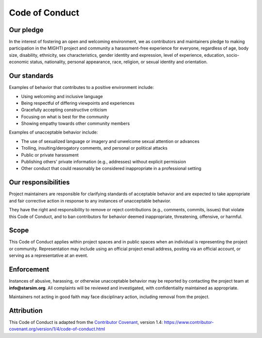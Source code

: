 ===============
Code of Conduct
===============

Our pledge
==========

In the interest of fostering an open and welcoming environment, we as contributors and maintainers pledge to making participation in the MIGHTI project and community a harassment-free experience for everyone, regardless of age, body size, disability, ethnicity, sex characteristics, gender identity and expression, level of experience, education, socio-economic status, nationality, personal appearance, race, religion, or sexual identity and orientation.

Our standards
=============

Examples of behavior that contributes to a positive environment include:

- Using welcoming and inclusive language
- Being respectful of differing viewpoints and experiences
- Gracefully accepting constructive criticism
- Focusing on what is best for the community
- Showing empathy towards other community members

Examples of unacceptable behavior include:

- The use of sexualized language or imagery and unwelcome sexual attention or advances
- Trolling, insulting/derogatory comments, and personal or political attacks
- Public or private harassment
- Publishing others' private information (e.g., addresses) without explicit permission
- Other conduct that could reasonably be considered inappropriate in a professional setting

Our responsibilities
====================

Project maintainers are responsible for clarifying standards of acceptable behavior and are expected to take appropriate and fair corrective action in response to any instances of unacceptable behavior.

They have the right and responsibility to remove or reject contributions (e.g., comments, commits, issues) that violate this Code of Conduct, and to ban contributors for behavior deemed inappropriate, threatening, offensive, or harmful.

Scope
=====

This Code of Conduct applies within project spaces and in public spaces when an individual is representing the project or community. Representation may include using an official project email address, posting via an official account, or serving as a representative at an event.

Enforcement
===========

Instances of abusive, harassing, or otherwise unacceptable behavior may be reported by contacting the project team at **info@starsim.org**. All complaints will be reviewed and investigated, with confidentiality maintained as appropriate.

Maintainers not acting in good faith may face disciplinary action, including removal from the project.

Attribution
===========

This Code of Conduct is adapted from the `Contributor Covenant`_, version 1.4:
https://www.contributor-covenant.org/version/1/4/code-of-conduct.html

.. _Contributor Covenant: https://www.contributor-covenant.org
.. _FAQ: https://www.contributor-covenant.org/faq
